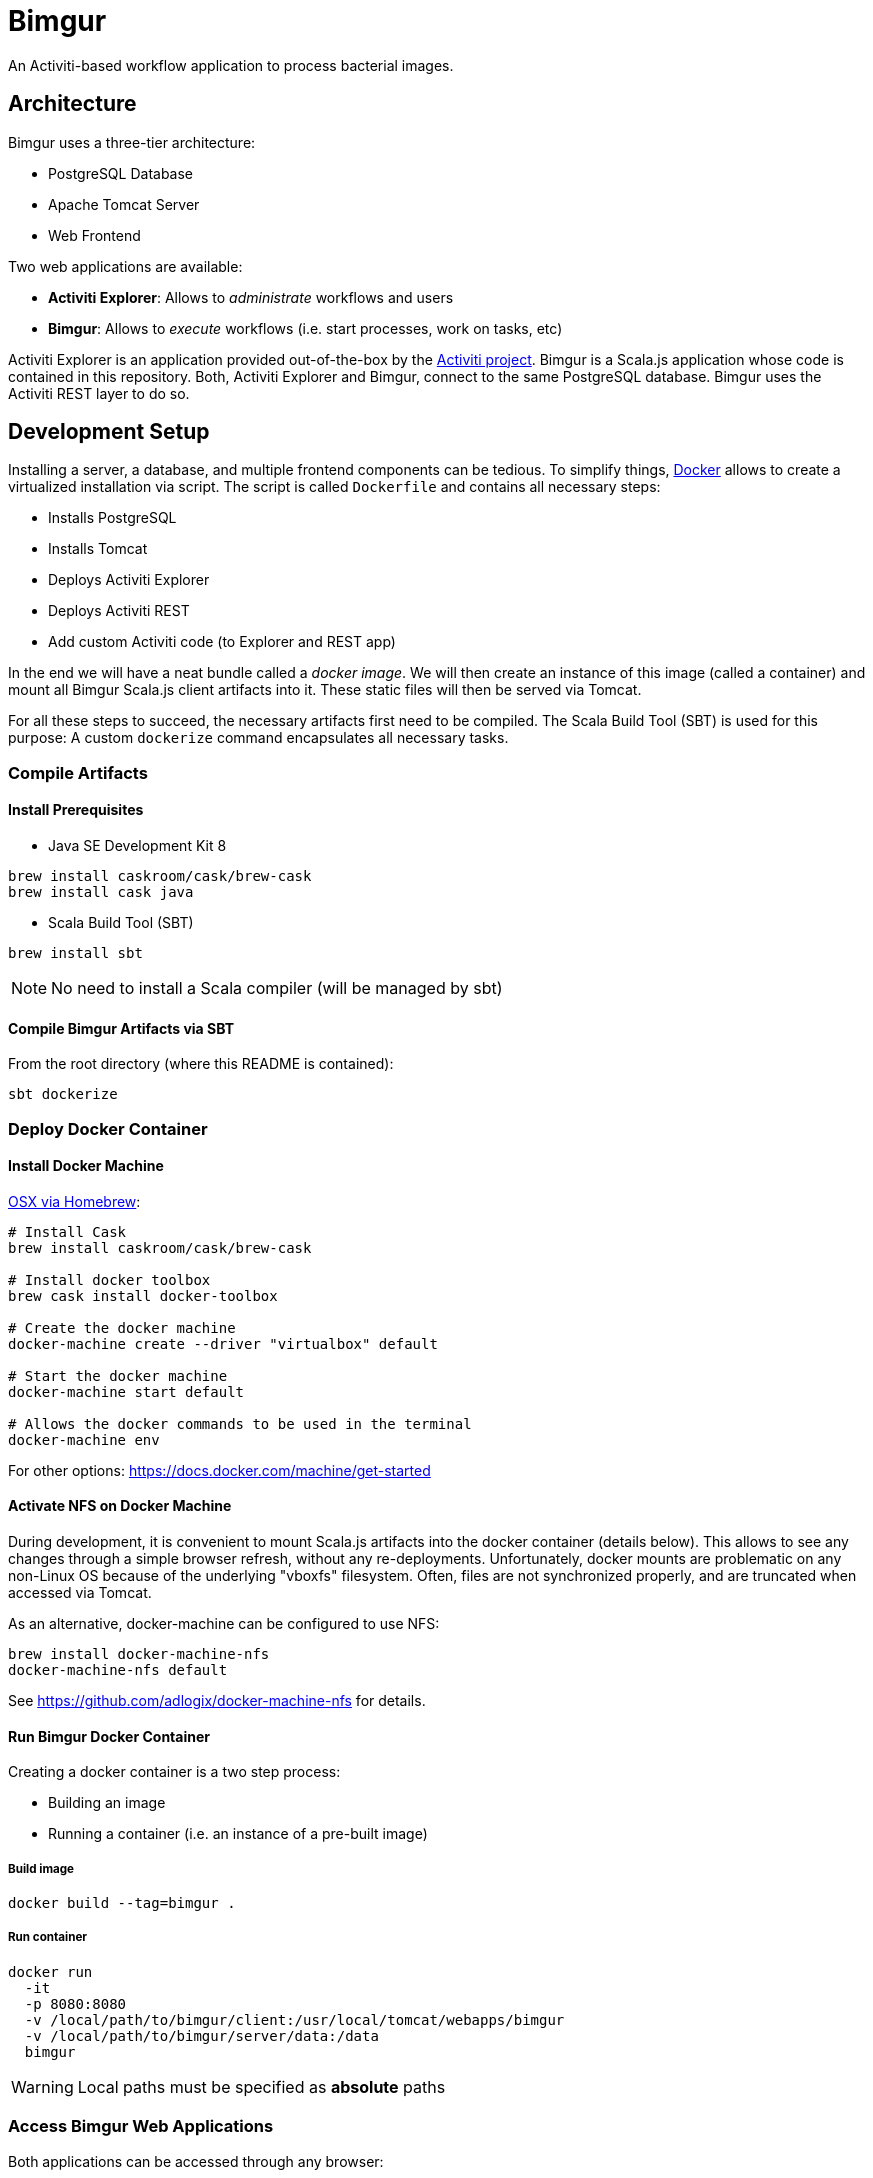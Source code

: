 # Bimgur

An Activiti-based workflow application to process bacterial images.

## Architecture

Bimgur uses a three-tier architecture:

* PostgreSQL Database
* Apache Tomcat Server
* Web Frontend

Two web applications are available:

* *Activiti Explorer*: Allows to _administrate_ workflows and users
* *Bimgur*: Allows to _execute_ workflows (i.e. start processes, work on tasks, etc)

Activiti Explorer is an application provided out-of-the-box by the http://activiti.org[Activiti project].
Bimgur is a Scala.js application whose code is contained in this repository.
Both, Activiti Explorer and Bimgur, connect to the same PostgreSQL database.
Bimgur uses the Activiti REST layer to do so.

## Development Setup

Installing a server, a database, and multiple frontend components can be tedious.
To simplify things, https://www.docker.com[Docker] allows to create a virtualized installation via script.
The script is called `Dockerfile` and contains all necessary steps:

* Installs PostgreSQL
* Installs Tomcat
* Deploys Activiti Explorer
* Deploys Activiti REST
* Add custom Activiti code (to Explorer and REST app)

In the end we will have a neat bundle called a _docker image_.
We will then create an instance of this image (called a container) and mount all Bimgur Scala.js client artifacts into it.
These static files will then be served via Tomcat.

For all these steps to succeed, the necessary artifacts first need to be compiled.
The Scala Build Tool (SBT) is used for this purpose: A custom `dockerize` command encapsulates all necessary tasks.

### Compile Artifacts

#### Install Prerequisites

* Java SE Development Kit 8

```
brew install caskroom/cask/brew-cask
brew install cask java
```

* Scala Build Tool (SBT)

`brew install sbt`

NOTE: No need to install a Scala compiler (will be managed by sbt)

#### Compile Bimgur Artifacts via SBT

From the root directory (where this README is contained):

```
sbt dockerize
```

### Deploy Docker Container

#### Install Docker Machine

http://stackoverflow.com/questions/32744780/install-docker-toolbox-on-a-mac-via-command-line[OSX via Homebrew]:

```
# Install Cask
brew install caskroom/cask/brew-cask

# Install docker toolbox
brew cask install docker-toolbox

# Create the docker machine
docker-machine create --driver "virtualbox" default

# Start the docker machine
docker-machine start default

# Allows the docker commands to be used in the terminal
docker-machine env
```

For other options: https://docs.docker.com/machine/get-started

#### Activate NFS on Docker Machine

During development, it is convenient to mount Scala.js artifacts into the docker container (details below).
This allows to see any changes through a simple browser refresh, without any re-deployments.
Unfortunately, docker mounts are problematic on any non-Linux OS because of the underlying "vboxfs" filesystem.
Often, files are not synchronized properly, and are truncated when accessed via Tomcat.

As an alternative, docker-machine can be configured to use NFS:

```
brew install docker-machine-nfs
docker-machine-nfs default
```

See https://github.com/adlogix/docker-machine-nfs for details.

#### Run Bimgur Docker Container

Creating a docker container is a two step process:

* Building an image
* Running a container (i.e. an instance of a pre-built image)

##### Build image

```
docker build --tag=bimgur .
```

##### Run container

```
docker run
  -it
  -p 8080:8080
  -v /local/path/to/bimgur/client:/usr/local/tomcat/webapps/bimgur
  -v /local/path/to/bimgur/server/data:/data
  bimgur
```

WARNING: Local paths must be specified as *absolute* paths

### Access Bimgur Web Applications

Both applications can be accessed through any browser:

```
http://localhost:8080/activiti-explorer
http://localhost:8080/bimgur/index-dev.html
```

WARNING: On OSX, `localhost` will not work. Run `docker-machine ip` to find out your docker host IP.

The following demo users exist for testing:

* kermit/kermit (Admin)
* gonzo/gonzo (Manager)
* fozzie/fozzie (User)

### Continuous Compilation

While working on the Scala.js client, continuous compilation makes all changes available immediately:

```
sbt ~fastOptJS
```

NOTE: Because all client files are mapped via a docker volume, there's no need to re-start the container.
